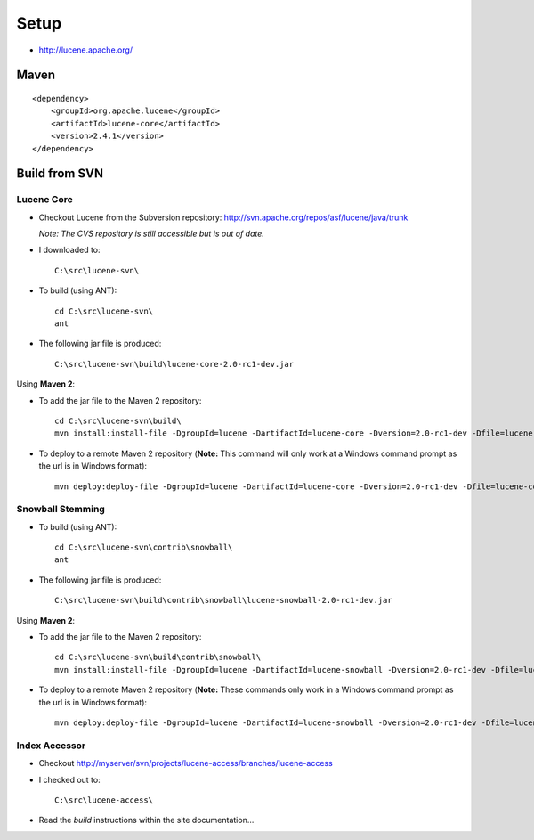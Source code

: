 Setup
*****

- http://lucene.apache.org/

Maven
=====

::

  <dependency>
      <groupId>org.apache.lucene</groupId>
      <artifactId>lucene-core</artifactId>
      <version>2.4.1</version>
  </dependency>

Build from SVN
==============

Lucene Core
-----------

- Checkout Lucene from the Subversion repository:
  http://svn.apache.org/repos/asf/lucene/java/trunk

  *Note: The CVS repository is still accessible but is out of date.*

- I downloaded to:

  ::

    C:\src\lucene-svn\

- To build (using ANT):

  ::

    cd C:\src\lucene-svn\
    ant

- The following jar file is produced:

  ::

    C:\src\lucene-svn\build\lucene-core-2.0-rc1-dev.jar

Using **Maven 2**:

- To add the jar file to the Maven 2 repository:

  ::

    cd C:\src\lucene-svn\build\
    mvn install:install-file -DgroupId=lucene -DartifactId=lucene-core -Dversion=2.0-rc1-dev -Dfile=lucene-core-2.0-rc1-dev.jar -Dpackaging=jar -DgeneratePom=true

- To deploy to a remote Maven 2 repository (**Note:** This command will only
  work at a Windows command prompt as the url is in Windows format):

  ::

    mvn deploy:deploy-file -DgroupId=lucene -DartifactId=lucene-core -Dversion=2.0-rc1-dev -Dfile=lucene-core-2.0-rc1-dev.jar -Dpackaging=jar -DgeneratePom=true -DrepositoryId=myserver -Durl=file:\\myserver\Maven2Repository\repository

Snowball Stemming
-----------------

- To build (using ANT):

  ::

    cd C:\src\lucene-svn\contrib\snowball\
    ant

- The following jar file is produced:

  ::

    C:\src\lucene-svn\build\contrib\snowball\lucene-snowball-2.0-rc1-dev.jar

Using **Maven 2**:

- To add the jar file to the Maven 2 repository:

  ::

    cd C:\src\lucene-svn\build\contrib\snowball\
    mvn install:install-file -DgroupId=lucene -DartifactId=lucene-snowball -Dversion=2.0-rc1-dev -Dfile=lucene-snowball-2.0-rc1-dev.jar -Dpackaging=jar -DgeneratePom=true

- To deploy to a remote Maven 2 repository (**Note:** These commands only work
  in a Windows command prompt as the url is in Windows format):

  ::

    mvn deploy:deploy-file -DgroupId=lucene -DartifactId=lucene-snowball -Dversion=2.0-rc1-dev -Dfile=lucene-snowball-2.0-rc1-dev.jar -Dpackaging=jar -DgeneratePom=true -DrepositoryId=myserver -Durl=file:\\myserver\Maven2Repository\repository

Index Accessor
--------------

- Checkout
  http://myserver/svn/projects/lucene-access/branches/lucene-access
- I checked out to:
 
  ::
 
    C:\src\lucene-access\

- Read the *build* instructions within the site documentation...

.. Lucene Setup (Legacy Notes)
.. ===========================
..
.. Downloaded ``lucene-1.4.3.zip``
..
.. Extracted to:
..
.. ::
..
..   C:\Tools\lucene-1.4.3\
..
.. See "Understanding the class path and package names":
..
.. http://java.sun.com/j2se/1.3/docs/tooldocs/win32/classpath.html
..
.. See:
..
.. http://lucene.apache.org/java/docs/demo.html
..
.. Tried running:
..
.. ::
..
..   java -classpath c:\tools\lucene-1.4.3 org.apache.lucene.demo.IndexFiles c:\tools\lucene-1.4.3\src
..
.. Got the following error:
..
.. ::
..
..   Exception in thread "main" java.lang.NoClassDefFoundError: org/apache/lucene/demo/IndexFiles
..
.. Conclusion: We must include the name of the actual jar in the classpath
..
.. ::
..
..   java -classpath lucene-1.4.3.jar;lucene-demos-1.4.3.jar org.apache.lucene.demo.IndexHTML
..
